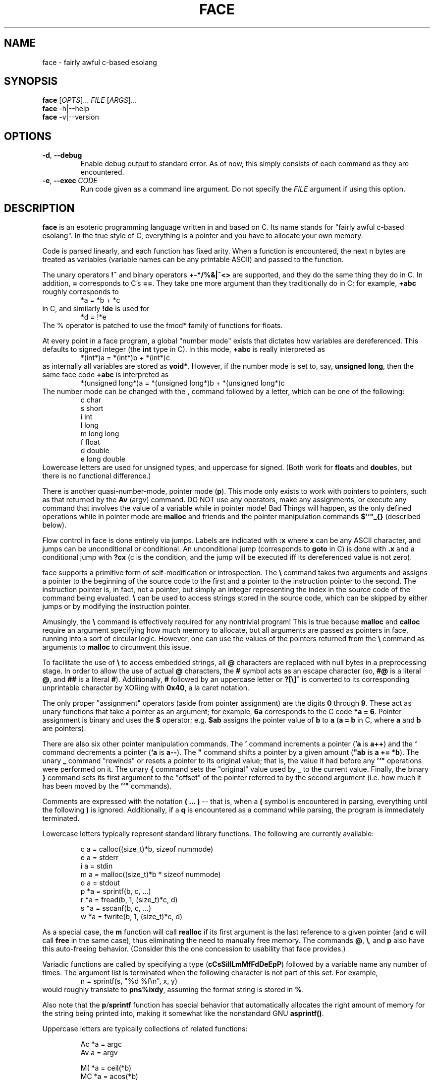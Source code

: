 .TH FACE 1 2018-01-05
.SH NAME
face \- fairly awful c-based esolang
.SH SYNOPSIS
.B face
[\fIOPTS\fR]... \
\fIFILE\fR
[\fIARGS\fR]...
.br
.B face
\-h|\-\-help
.br
.B face
\-v|\-\-version
.SH OPTIONS
.TP
.BR \-d ,\  \-\-debug
Enable debug output to standard error.
As of now, this simply consists of each command
as they are encountered.
.TP
.BR \-e ,\  \-\-exec \ \fICODE
Run code given as a command line argument.
Do not specify the
.I FILE
argument if using this option.
.SH DESCRIPTION
.B face
is an esoteric programming language
written in and based on C.
Its name stands for "fairly awful c-based esolang".
In the true style of C,
everything is a pointer
and you have to allocate your own memory.
.PP
Code is parsed linearly,
and each function has fixed arity.
When a function is encountered,
the next n bytes are treated as variables
(variable names can be any printable ASCII)
and passed to the function.
.PP
The unary operators
.B !~
and binary operators
.B +-*/%&|^<>
are supported,
and they do the same thing they do in C.
In addition,
.B =
corresponds to C's
.BR == .
They take one more argument than they traditionally do in C;
for example,
.B +abc
roughly corresponds to
.nf
.RS
*a = *b + *c
.RE
.fi
in C, and similarly
.B !de
is used for
.nf
.RS
*d = !*e
.RE
.fi
The % operator is patched to use the fmod* family of functions for floats.
.PP
At every point in a face program,
a global "number mode" exists
that dictates how variables are dereferenced.
This defaults to signed integer
(the
.B int
type in C).
In this mode,
.B +abc
is really interpreted as
.nf
.RS
*(int*)a = *(int*)b + *(int*)c
.RE
.fi
as internally all variables are stored as
.BR void* .
However, if the number mode is set to, say,
.BR unsigned\ long ,
then the same face code
.B +abc
is interpreted as
.nf
.RS
*(unsigned long*)a = *(unsigned long*)b + *(unsigned long*)c
.RE
.fi
The number mode can be changed with the
.B ,
command followed by a letter,
which can be one of the following:
.nf
.RS
c  char
s  short
i  int
l  long
m  long long
f  float
d  double
e  long double
.RE
.fi
Lowercase letters are used for unsigned types,
and uppercase for signed.
(Both work for
.BR float s
and
.BR double s,
but there is no functional difference.)
.PP
There is another quasi-number-mode, pointer mode (\fBp\fR).
This mode only exists to work with pointers to pointers,
such as that returned by the
.B Av
(argv) command.
DO NOT use any operators,
make any assignments,
or execute any command
that involves the value of a variable
while in pointer mode!
Bad Things will happen,
as the only defined operations while in pointer mode are
.B malloc
and friends and the pointer manipulation commands
.B $'`"_{}
(described below).
.PP
Flow control in face is done entirely via jumps.
Labels are indicated with
.B :x
where
.B x
can be any ASCII character,
and jumps can be unconditional or conditional.
An unconditional jump
(corresponds to
.B goto
in C)
is done with
.B .x
and a conditional jump with
.B ?cx
(c is the condition,
and the jump will be executed iff its dereferenced value is not zero).

face supports a primitive form of self-modification or introspection.
The
.B \\\\
command takes two arguments
and assigns a pointer to the beginning of the source code to the first
and a pointer to the instruction pointer to the second.
The instruction pointer is, in fact, not a pointer,
but simply an integer representing the index in the source code
of the command being evaluated.
.B \\\\
can be used to access strings stored in the source code,
which can be skipped by either jumps
or by modifying the instruction pointer.
.PP
Amusingly, the
.B \\\\
command is effectively required for any nontrivial program!
This is true because
.B malloc
and
.B calloc
require an argument specifying how much memory to allocate,
but all arguments are passed as pointers in face,
running into a sort of circular logic.
However, one can use the values of the pointers returned from the
.B \\\\
command as arguments to
.B malloc
to circumvent this issue.
.PP
To facilitate the use of
.B \\\\
to access embedded strings, all
.B @
characters are replaced with null bytes in a preprocessing stage.
In order to allow the use of actual
.B @
characters, the
.B #
symbol acts as an escape character (so,
.B #@
is a literal
.BR @ ,
and
.B ##
is a literal
.BR # ).
Additionally,
.B #
followed by an uppercase letter or
.B ?[\\\\]^
is converted to its corresponding unprintable character
by XORing with
.BR 0x40 ,
a la caret notation.

The only proper "assignment" operators
(aside from pointer assignment)
are the digits
.B 0
through
.BR 9 .
These act as unary functions that take a pointer as an argument;
for example,
.B 6a
corresponds to the C code
.BR *a\ =\ 6 .
Pointer assignment is binary and uses the
.B $
operator; e.g.
.B $ab
assigns the pointer value of
.B b
to
.B a
(\fBa = b\fR in C, where
.B a
and
.B b
are pointers).
.PP
There are also six other pointer manipulation commands.
The
.B '
command increments a pointer (\fB'a\fR is \fBa++\fR)
and the
.B `
command decrements a pointer (\fB`a\fR is \fBa--\fR).
The
.B """
command shifts a pointer by a given amount (\fB"ab\fR is \fBa += *b\fR).
The unary
.B _
command "rewinds" or resets a pointer to its original value;
that is, the value it had before any
.B '`"
operations were performed on it.
The unary
.B {
command sets the "original" value used by
.B _
to the current value.
Finally, the binary
.B }
command sets its first argument
to the "offset" of the pointer referred to by the second argument
(i.e. how much it has been moved by the
.B '`"
commands).
.PP
Comments are expressed with the notation
.B ( ... )
-- that is, when a
.B (
symbol is encountered in parsing,
everything until the following
.B )
is ignored.
Additionally, if a
.B q
is encountered as a command while parsing,
the program is immediately terminated.
.PP
Lowercase letters typically represent standard library functions.
The following are currently available:
.PP
.nf
.RS
c   a = calloc((size_t)*b, sizeof nummode)
e   a = stderr
i   a = stdin
m   a = malloc((size_t)*b * sizeof nummode)
o   a = stdout
p   *a = sprintf(b, c, ...)
r   *a = fread(b, 1, (size_t)*c, d)
s   *a = sscanf(b, c, ...)
w   *a = fwrite(b, 1, (size_t)*c, d)
.RE
.fi
.PP
As a special case, the
.B m
function will call
.B realloc
if its first argument is the last reference to a given pointer
(and
.B c
will call
.B free
in the same case),
thus eliminating the need to manually free memory.
The commands
.BR @ ,
.BR \\\\\\ ,
and
.B p
also have this auto-freeing behavior.
(Consider this the one concession to usability that face provides.)
.PP
Variadic functions are called by specifying a type
(\fBcCsSiIlLmMfFdDeEpP\fR)
followed by a variable name any number of times.
The argument list is terminated
when the following character is not part of this set.
For example,
.nf
.RS
n = sprintf(s, "%d %f\\n", x, y)
.RE
.fi
would roughly translate to
.BR pns%ixdy ,
assuming the format string is stored in
.BR % .
.PP
Also note that the
.BR p / sprintf
function has special behavior
that automatically allocates the right amount of memory
for the string being printed into,
making it somewhat like the nonstandard GNU
.BR asprintf() .
.PP
Uppercase letters are typically collections of related functions:
.PP
.nf
.RS
Ac   *a = argc
Av   a = argv

M(   *a = ceil(*b)
MC   *a = acos(*b)
MM   *a = max(*b, *c);
MS   *a = asin(*b)
MT   *a = atan(*b)
M^   *a = pow(*b * *c)
Ma   *a = abs(*b)
Mc   *a = cos(*b)
Me   *a = exp(*b)
Mf   *a = floor(*b)
Ml   *a = log(*b)
Mm   *a = min(*b, *c);
Mp   *a = M_PI
Mr   *a = round(*b)
Ms   *a = sin(*b)
Mt   *a = tan(*b)

Rm   *a = RAND_MAX
Rr   *a = rand()
Rs   srand(*a)

Sc   *a = strcmp(b, c)
Sl   *a = strlen(b)
.RE
.fi
.PP
The math functions that have
.BR X ,
.BR Xf ,
and
.B Xl
variants use the appropriate one in floating point nummodes
and fallback to the
.BR X \ ( double )
version otherwise.
The
.B abs
function uses the appropriate function from
.BR abs ,
.BR labs ,
.BR llabs ,
.BR fabs ,
.BR fabsf ,
and
.BR fabsl ,
falling back to
.B abs
for
.BR char s
and
.BR short s.
.B max
and
.B min
use the appropriate
.BR fmax / fmin
function for floats and a custom implementation for ints.
.SH BUGS
Many.
What did you expect?
.SH AUTHOR
KeyboardFire <andy@keyboardfire.com>
